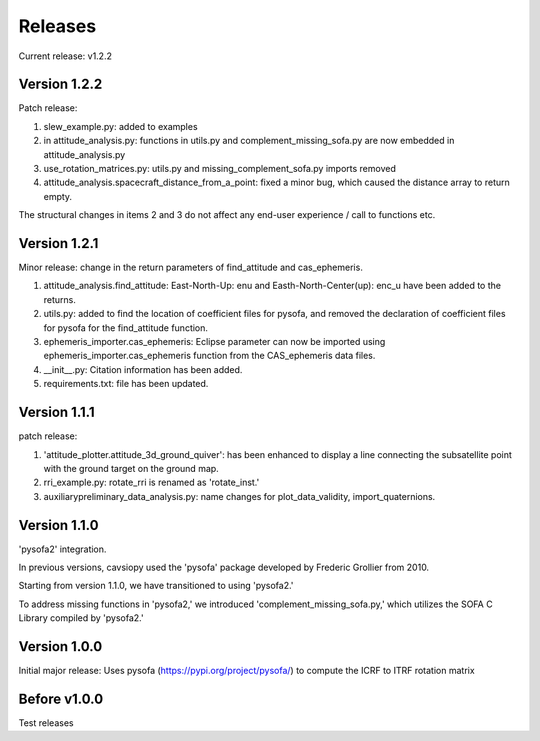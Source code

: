 Releases
========

Current release: v1.2.2

Version 1.2.2
-------------

Patch release:

1. slew_example.py: added to examples

2. in attitude\_analysis.py: functions in utils.py and complement\_missing\_sofa.py are now embedded in attitude\_analysis.py

3. use\_rotation\_matrices.py: utils.py and missing\_complement\_sofa.py imports removed

4. attitude\_analysis.spacecraft\_distance\_from\_a\_point: fixed a minor bug, which caused the distance array to return empty.

The structural changes in items 2 and 3  do not affect any end-user experience / call to functions etc.

Version 1.2.1
-------------
Minor release: change in the return parameters of find\_attitude and cas\_ephemeris. 

1. attitude\_analysis.find\_attitude: East-North-Up: enu and Easth-North-Center(up): enc_u have been added to the returns.

2. utils.py: added to find the location of coefficient files for pysofa, and removed the declaration of coefficient files for pysofa for the find\_attitude function.

3. ephemeris\_importer.cas\_ephemeris: Eclipse parameter can now be imported using ephemeris\_importer.cas\_ephemeris function from the CAS_ephemeris data files.

4. \_\_init\_\_.py: Citation information has been added.

5. requirements.txt: file has been updated.

Version 1.1.1
-------------
patch release: 

1. 'attitude\_plotter.attitude\_3d\_ground\_quiver': has been enhanced to display a line connecting the subsatellite point with the ground target on the ground map.

2. rri\_example.py: rotate\_rri is renamed as 'rotate\_inst.'

3. auxiliary\preliminary\_data\_analysis.py: name changes for plot\_data\_validity, import\_quaternions.

Version 1.1.0
-------------
'pysofa2' integration.

In previous versions, cavsiopy used the 'pysofa' package developed by Frederic Grollier from 2010.

Starting from version 1.1.0, we have transitioned to using 'pysofa2.'

To address missing functions in 'pysofa2,' we introduced 'complement\_missing\_sofa.py,' which utilizes the SOFA C Library compiled by 'pysofa2.'

Version 1.0.0
-------------
Initial major release: Uses pysofa (https://pypi.org/project/pysofa/) to compute the ICRF to ITRF rotation matrix

Before v1.0.0
--------------
Test releases

